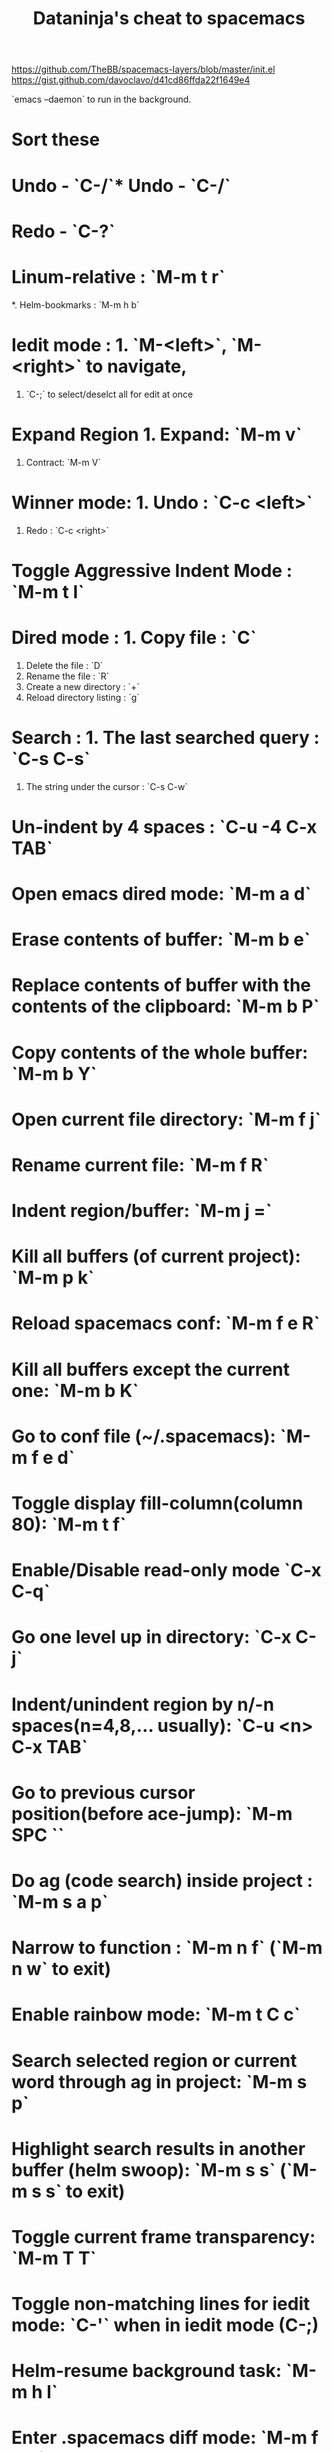 #+TITLE: Dataninja's cheat to spacemacs
#+OPTIONS: TOC:nil
https://github.com/TheBB/spacemacs-layers/blob/master/init.el
https://gist.github.com/davoclavo/d41cd86ffda22f1649e4

`emacs --daemon` to run in the background.

* Sort these
* Undo - `C-/`* Undo - `C-/`
* Redo - `C-?`
* Linum-relative : `M-m t r`
*. Helm-bookmarks : `M-m h b`
* Iedit mode : 1. `M-<left>`, `M-<right>` to navigate,
               2. `C-;` to select/deselct all for edit at once
* Expand Region 1. Expand: `M-m v`
                2. Contract: `M-m V`
* Winner mode: 1. Undo : `C-c <left>`
               2. Redo : `C-c <right>`
* Toggle Aggressive Indent Mode : `M-m t I`
* Dired mode : 1. Copy file : `C`
               2. Delete the file : `D`
               3. Rename the file : `R`
               4. Create a new directory : `+`
               5. Reload directory listing : `g`
* Search : 1. The last searched query : `C-s C-s`
           2. The string under the cursor : `C-s C-w`
* Un-indent by 4 spaces : `C-u -4 C-x TAB`
* Open emacs dired mode: `M-m a d`
* Erase contents of buffer: `M-m b e`
* Replace contents of buffer with the contents of the clipboard: `M-m b P`
* Copy contents of the whole buffer: `M-m b Y`
* Open current file directory: `M-m f j`
* Rename current file: `M-m f R`
* Indent region/buffer: `M-m j =`
* Kill all buffers (of current project): `M-m p k`
* Reload spacemacs conf: `M-m f e R`
* Kill all buffers except the current one: `M-m b K`
* Go to conf file (~/.spacemacs): `M-m f e d`
* Toggle display fill-column(column 80): `M-m t f`
* Enable/Disable read-only mode `C-x C-q`
* Go one level up in directory: `C-x C-j`
* Indent/unindent region by n/-n spaces(n=4,8,... usually): `C-u <n> C-x TAB` 
* Go to previous cursor position(before ace-jump): `M-m SPC ``
* Do ag (code search) inside project : `M-m s a p`
* Narrow to function : `M-m n f` (`M-m n w` to exit)
* Enable rainbow mode: `M-m t C c`
* Search selected region or current word through ag in project: `M-m s p`
* Highlight search results in another buffer (helm swoop): `M-m s s` (`M-m s s` to exit)
* Toggle current frame transparency: `M-m T T`
* Toggle non-matching lines for iedit mode: `C-'` when in iedit mode (C-;)
* Helm-resume background task: `M-m h l`
* Enter .spacemacs diff mode: `M-m f e D`
* Show kill ring history: `M-m r y`
* When in dired mode, press `?` to display a list of commands.
* Search within given buffer (helm-swoop mode): `M-m s s`
* List all functions in the given buffer (imenu): `M-m s l`


SPC j w jumps to word
SPC TAB previous buffer
SPC ! shell command
SPC * and SPC / search in project
SPC NUMBER
SPC ; comment operator (visual selection, a p paragraph, i i idented text)
SPC ? a list of helm session keybindings
SPC ` moves backward 
SPC F1 Fuzzy search of emacs stuff

* SPC p
** p find a project
** f find a file in this project

* SPC a
** c calculator (q)
** d Deer (file tree navigator )
** r Ranger
** E Emoji
** o Org
** p Processes
** u Undo tree
* SPC b
** . (Micro state) jump between buffers and kill
** b
** C-z actions
** B IBuffer
** d delete buffer
** P copy from clipboard to buffer
** Y copy to clipboard
** R revert to data on disk
* SPC c
** l comment line
** l comment line invert
** p comment paragraph
** P comment paragraph invert
** t comment to line
** T comment to line invert
* SPC C
** c Org capture (SPC aoc)
** l helm color
* SPC E
* SPC F
** c copy buffer to a new file name
** C convert line endings
** s save buffer
** D delete file and buffer
** f find file
** j jump to directory of file
** S save all buffers
** e d go to .spacemacs
** e f .spacemacs faq
** e R apply changes in dotfiles
** e v show and copy spacemacs version
** e h HELP
* SPC h
** spc help
** k which-key toplevel
** M Helm major mode
* SPC i
** e emoji
** j, J, k, K insert empty line or [ SPC or space ]
** l lorem ipsum text
** s Helm yasnippets
* SPC j
** = reident
** k go to a new line and ident
* spc g
** . vcs microstate
** b git blame microstate
** c commit
** C checkout
** d diff
** D diff head
** s magit status
** S/U (un)stage whole file
** t time machine microstate
* ess layer
** M {/} move up and down in repl
** C-c C-c break
** M n 1 1
**
* Org mode
** M arrows ... moves item up, down, demote, promote
** M RET ... inserts a new heading/list item
** S arrows ... switch between todo and priority states
** SPC m - ... changes list style
** SPC : ... tags
** SPC , ... ctrl c ctrl c
** C-c C-z C-a Archive a entry
** C-c C-z C-a Archive a subtree
** C-u C-c C-x C-s Serch all done under subtree and archive with prompt
** col view and archive property:https://www.youtube.com/watch?v=BeAtCVZpHCg&index=20&list=PLVtKhBrRV_ZkPnBtt_TD1Cs9PJlU0IIdE
** Tables
| Nimi            | titteli              | työpaikka |
|-----------------+----------------------+-----------|
| Risto Kaartinen | työelämäasiantuntija | Keva      |
| Joku muu        | johtaja              | Kela      |
|                 |                      |           |
** Source code

#+BEGIN_SRC R
mtcars

#+END_SRC

* Vim commands
** Selecting
*** A paragraph vip
** Code folding
*** zm fold
*** zr open folded

